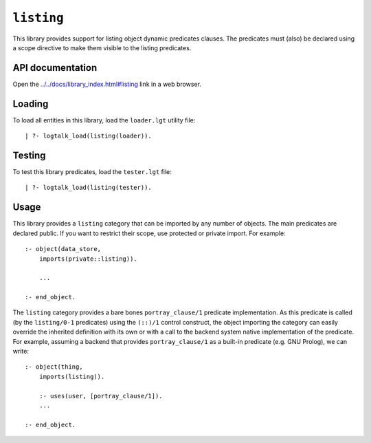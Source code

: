 .. _library_listing:

``listing``
===========

This library provides support for listing object dynamic predicates
clauses. The predicates must (also) be declared using a scope directive
to make them visible to the listing predicates.

API documentation
-----------------

Open the
`../../docs/library_index.html#listing <../../docs/library_index.html#listing>`__
link in a web browser.

Loading
-------

To load all entities in this library, load the ``loader.lgt`` utility
file:

::

   | ?- logtalk_load(listing(loader)).

Testing
-------

To test this library predicates, load the ``tester.lgt`` file:

::

   | ?- logtalk_load(listing(tester)).

Usage
-----

This library provides a ``listing`` category that can be imported by any
number of objects. The main predicates are declared public. If you want
to restrict their scope, use protected or private import. For example:

::

   :- object(data_store,
       imports(private::listing)).

       ...

   :- end_object.

The ``listing`` category provides a bare bones ``portray_clause/1``
predicate implementation. As this predicate is called (by the
``listing/0-1`` predicates) using the ``(::)/1`` control construct, the
object importing the category can easily override the inherited
definition with its own or with a call to the backend system native
implementation of the predicate. For example, assuming a backend that
provides ``portray_clause/1`` as a built-in predicate (e.g. GNU Prolog),
we can write:

::

   :- object(thing,
       imports(listing)).

       :- uses(user, [portray_clause/1]).
       ...

   :- end_object.
